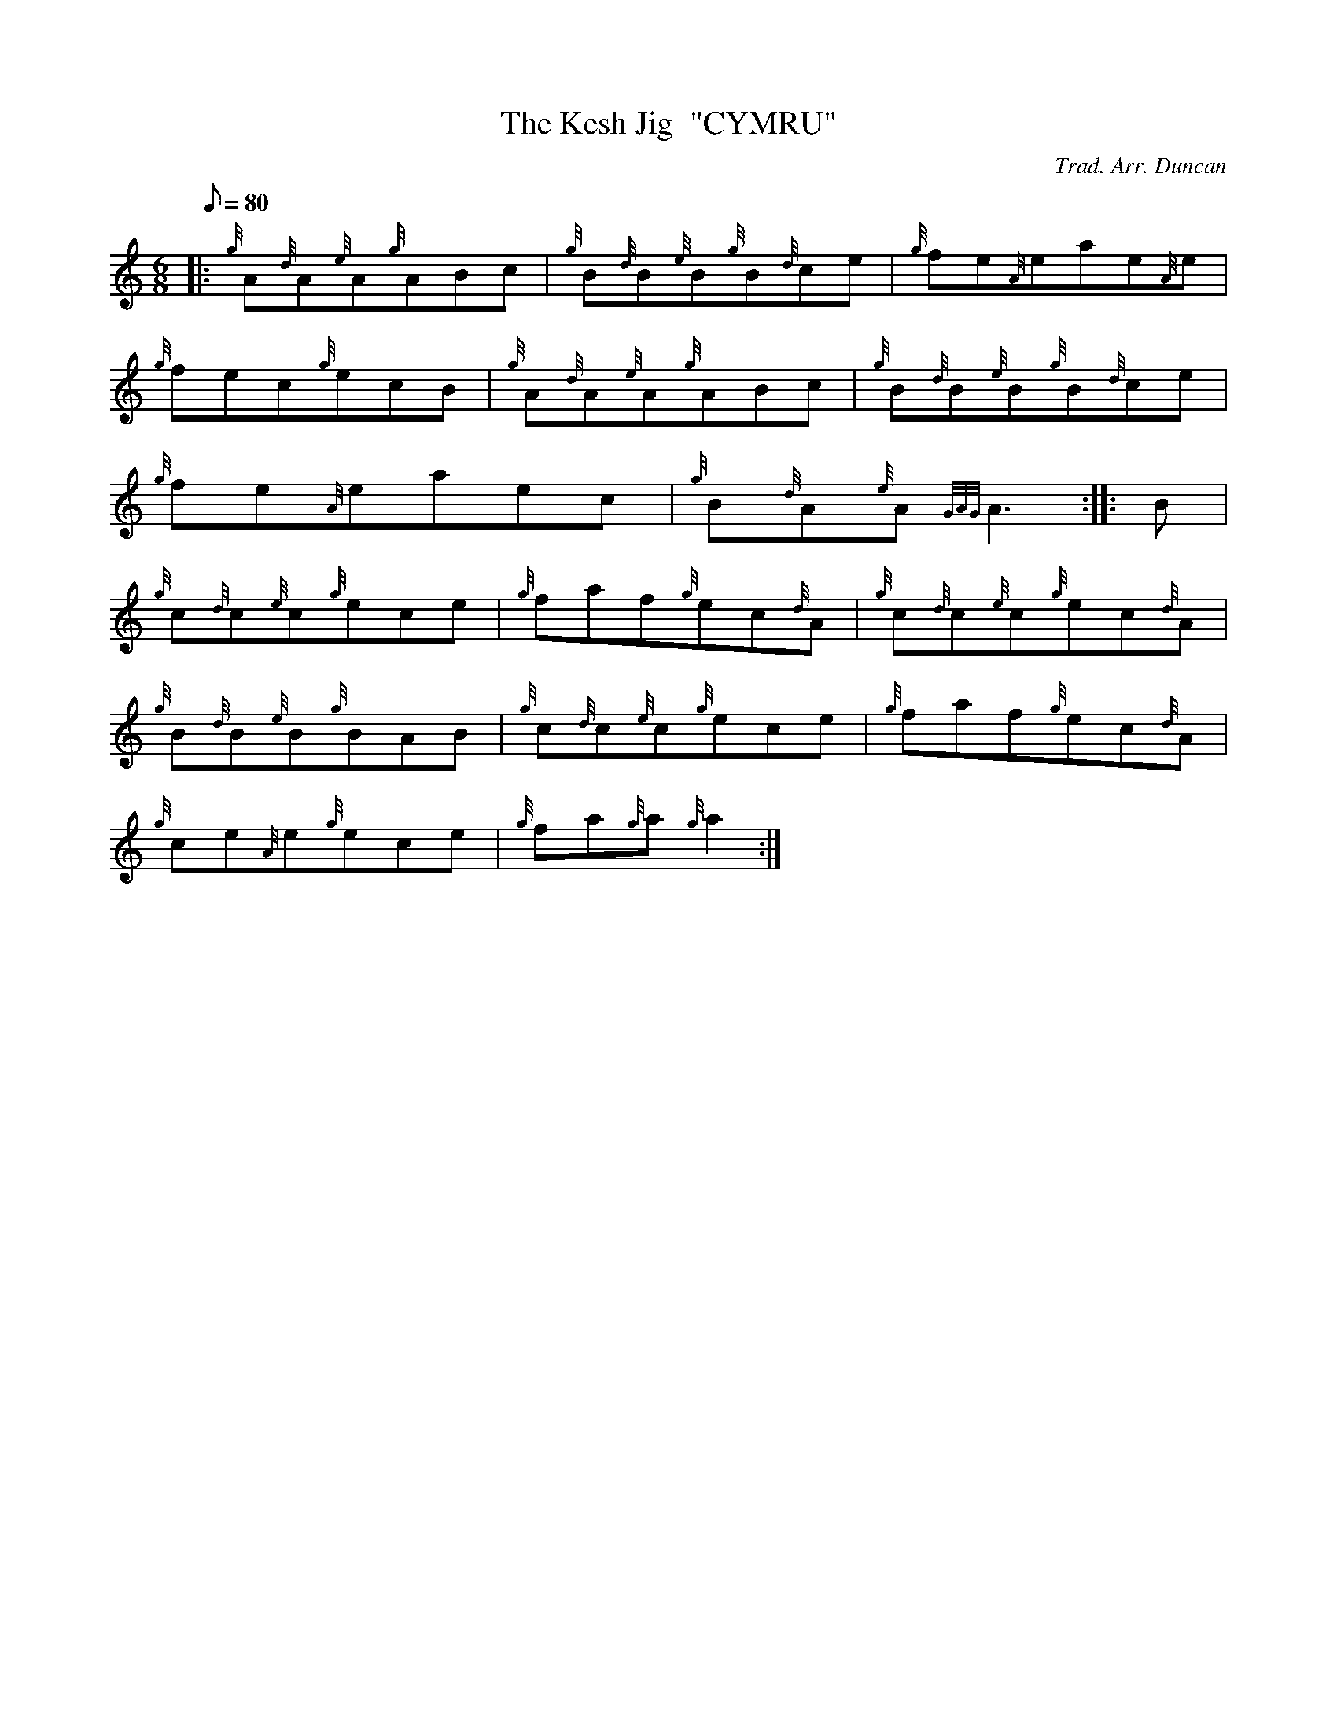 X: 1
T:The Kesh Jig  "CYMRU"
M:6/8
L:1/8
Q:80
C:Trad. Arr. Duncan
S:Jig
K:HP
|: {g}A{d}A{e}A{g}ABc|
{g}B{d}B{e}B{g}B{d}ce|
{g}fe{A}eae{A}e|  !
{g}fec{g}ecB|
{g}A{d}A{e}A{g}ABc|
{g}B{d}B{e}B{g}B{d}ce|  !
{g}fe{A}eaec|
{g}B{d}A{e}A{GAG}A3:| |:
B|  !
{g}c{d}c{e}c{g}ece|
{g}faf{g}ec{d}A|
{g}c{d}c{e}c{g}ec{d}A|  !
{g}B{d}B{e}B{g}BAB|
{g}c{d}c{e}c{g}ece|
{g}faf{g}ec{d}A|  !
{g}ce{A}e{g}ece|
{g}fa{g}a{g}a2:|
